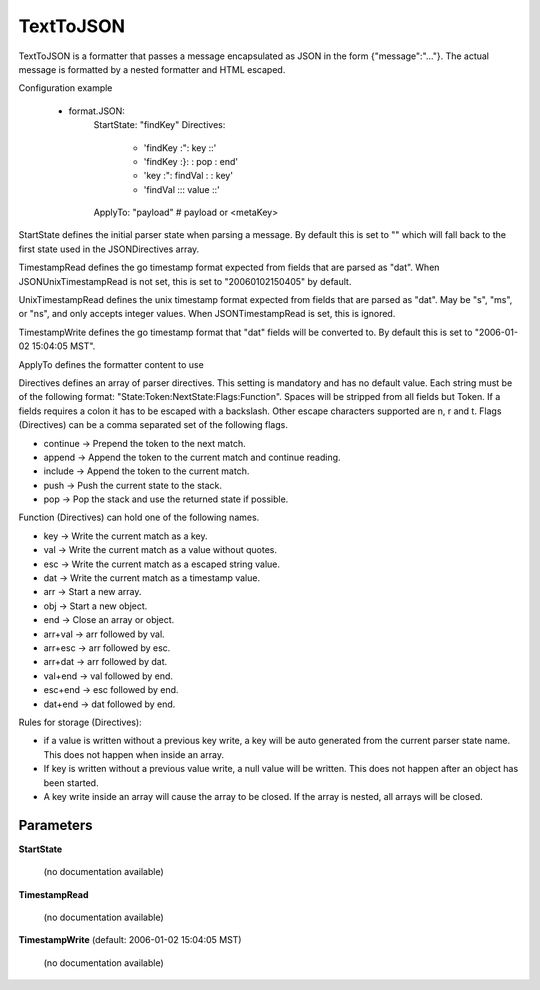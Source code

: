 .. Autogenerated by Gollum RST generator (docs/generator/*.go)

TextToJSON
==========

TextToJSON is a formatter that passes a message encapsulated as JSON in the form
{"message":"..."}. The actual message is formatted by a nested formatter and
HTML escaped.

Configuration example

 - format.JSON:
     StartState: "findKey"
     Directives:
	    - 'findKey :":  key     ::'
	    - 'findKey :}:          : pop  : end'
	    - 'key     :":  findVal :      : key'
	    - 'findVal :\:: value   ::'
     ApplyTo: "payload" # payload or <metaKey>

StartState defines the initial parser state when parsing a message.
By default this is set to "" which will fall back to the first state used in
the JSONDirectives array.

TimestampRead defines the go timestamp format expected from fields that
are parsed as "dat". When JSONUnixTimestampRead is not set, this is set to
"20060102150405" by default.

UnixTimestampRead defines the unix timestamp format expected from fields that
are parsed as "dat". May be "s", "ms", or "ns", and only accepts integer values.
When JSONTimestampRead is set, this is ignored.

TimestampWrite defines the go timestamp format that "dat" fields will be
converted to. By default this is set to "2006-01-02 15:04:05 MST".

ApplyTo defines the formatter content to use

Directives defines an array of parser directives.
This setting is mandatory and has no default value.
Each string must be of the following format: "State:Token:NextState:Flags:Function".
Spaces will be stripped from all fields but Token. If a fields requires a
colon it has to be escaped with a backslash. Other escape characters
supported are \n, \r and \t.
Flags (Directives) can be a comma separated set of the following flags.

* continue -> Prepend the token to the next match.

* append   -> Append the token to the current match and continue reading.

* include  -> Append the token to the current match.

* push     -> Push the current state to the stack.

* pop      -> Pop the stack and use the returned state if possible.

Function (Directives) can hold one of the following names.

* key     -> Write the current match as a key.

* val     -> Write the current match as a value without quotes.

* esc     -> Write the current match as a escaped string value.

* dat     -> Write the current match as a timestamp value.

* arr     -> Start a new array.

* obj     -> Start a new object.

* end     -> Close an array or object.

* arr+val -> arr followed by val.

* arr+esc -> arr followed by esc.

* arr+dat -> arr followed by dat.

* val+end -> val followed by end.

* esc+end -> esc followed by end.

* dat+end -> dat followed by end.

Rules for storage (Directives):

* if a value is written without a previous key write, a key will be auto
  generated from the current parser state name. This does not happen when
  inside an array.

* If key is written without a previous value write, a null value will be
  written. This does not happen after an object has been started.

* A key write inside an array will cause the array to be closed. If the array
  is nested, all arrays will be closed.




Parameters
----------

**StartState**

  (no documentation available)
  

**TimestampRead**

  (no documentation available)
  

**TimestampWrite** (default: 2006-01-02 15:04:05 MST)

  (no documentation available)
  



